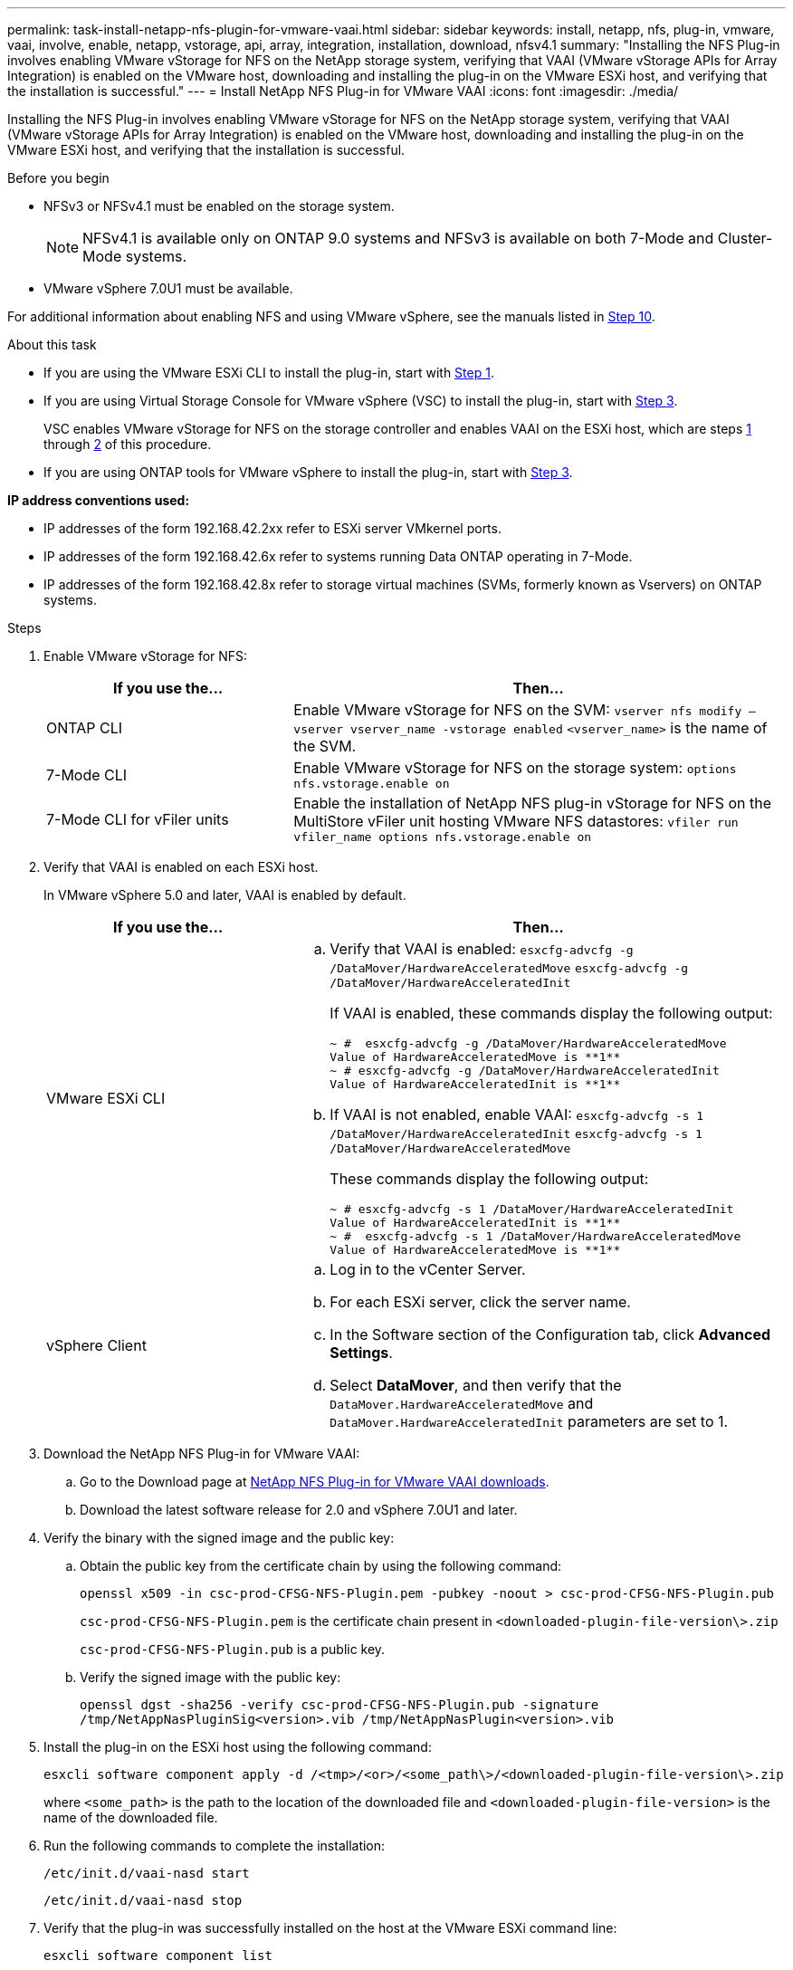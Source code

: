 ---
permalink: task-install-netapp-nfs-plugin-for-vmware-vaai.html
sidebar: sidebar
keywords: install, netapp, nfs, plug-in, vmware, vaai, involve, enable, netapp, vstorage, api, array, integration, installation, download, nfsv4.1
summary: "Installing the NFS Plug-in involves enabling VMware vStorage for NFS on the NetApp storage system, verifying that VAAI (VMware vStorage APIs for Array Integration) is enabled on the VMware host, downloading and installing the plug-in on the VMware ESXi host, and verifying that the installation is successful."
---
= Install NetApp NFS Plug-in for VMware VAAI
:icons: font
:imagesdir: ./media/

[.lead]
Installing the NFS Plug-in involves enabling VMware vStorage for NFS on the NetApp storage system, verifying that VAAI (VMware vStorage APIs for Array Integration) is enabled on the VMware host, downloading and installing the plug-in on the VMware ESXi host, and verifying that the installation is successful.

.Before you begin
* NFSv3 or NFSv4.1 must be enabled on the storage system.
+
NOTE: NFSv4.1 is available only on ONTAP 9.0 systems and NFSv3 is available on both 7-Mode and Cluster-Mode systems.

* VMware vSphere 7.0U1 must be available.

For additional information about enabling NFS and using VMware vSphere, see the manuals listed in <<step10,Step 10>>.

.About this task
* If you are using the VMware ESXi CLI to install the plug-in, start with <<step1,Step 1>>.
* If you are using Virtual Storage Console for VMware vSphere (VSC) to install the plug-in, start with <<step3,Step 3>>.
+
VSC enables VMware vStorage for NFS on the storage controller and enables VAAI on the ESXi host, which are steps <<step1,1>> through <<step2,2>> of this procedure.

* If you are using ONTAP tools for VMware vSphere to install the plug-in, start with <<step3,Step 3>>.

*IP address conventions used:*

* IP addresses of the form 192.168.42.2xx refer to ESXi server VMkernel ports.
* IP addresses of the form 192.168.42.6x refer to systems running Data ONTAP operating in 7-Mode.
* IP addresses of the form 192.168.42.8x refer to storage virtual machines (SVMs, formerly known as Vservers) on ONTAP systems.

.Steps
. [[step1]]Enable VMware vStorage for NFS:
+
[cols=2*,options="header",cols="30,60"]
|===
| If you use the...| Then...
a|
ONTAP CLI
a|Enable VMware vStorage for NFS on the SVM:
`vserver nfs modify –vserver vserver_name -vstorage enabled`
`<vserver_name>` is the name of the SVM.
a|
7-Mode CLI
a|
Enable VMware vStorage for NFS on the storage system:
`options nfs.vstorage.enable on`
a|
7-Mode CLI for vFiler units
a|
Enable the installation of NetApp NFS plug-in vStorage for NFS on the MultiStore vFiler unit hosting VMware NFS datastores:
`vfiler run vfiler_name options nfs.vstorage.enable on`
|===

. [[step2]]Verify that VAAI is enabled on each ESXi host.
+
In VMware vSphere 5.0 and later, VAAI is enabled by default.
+
[cols=2*,options="header",cols="30,60"]
|===
| If you use the...| Then...
a|
VMware ESXi CLI
a|

 .. Verify that VAAI is enabled:
 `esxcfg-advcfg -g /DataMover/HardwareAcceleratedMove`
 `esxcfg-advcfg -g /DataMover/HardwareAcceleratedInit`
+
If VAAI is enabled, these commands display the following output:
+
----
~ #  esxcfg-advcfg -g /DataMover/HardwareAcceleratedMove
Value of HardwareAcceleratedMove is **1**
~ # esxcfg-advcfg -g /DataMover/HardwareAcceleratedInit
Value of HardwareAcceleratedInit is **1**
----

 .. If VAAI is not enabled, enable VAAI:
 `esxcfg-advcfg -s 1 /DataMover/HardwareAcceleratedInit`
 `esxcfg-advcfg -s 1 /DataMover/HardwareAcceleratedMove`
+
These commands display the following output:
+
----
~ # esxcfg-advcfg -s 1 /DataMover/HardwareAcceleratedInit
Value of HardwareAcceleratedInit is **1**
~ #  esxcfg-advcfg -s 1 /DataMover/HardwareAcceleratedMove
Value of HardwareAcceleratedMove is **1**
----

a|
vSphere Client
a|

 .. Log in to the vCenter Server.
 .. For each ESXi server, click the server name.
 .. In the Software section of the Configuration tab, click *Advanced Settings*.
 .. Select *DataMover*, and then verify that the `DataMover.HardwareAcceleratedMove` and `DataMover.HardwareAcceleratedInit` parameters are set to 1.
|===

. [[step3]]Download the NetApp NFS Plug-in for VMware VAAI:
 .. Go to the Download page at https://mysupport.netapp.com/site/products/all/details/nfsplugin-vmware-vaai/downloads-tab[NetApp NFS Plug-in for VMware VAAI downloads^].
 .. Download the latest software release for 2.0 and vSphere 7.0U1 and later.

. Verify the binary with the signed image and the public key:
+
.. Obtain the public key from the certificate chain by using the following command:
+
`openssl x509 -in csc-prod-CFSG-NFS-Plugin.pem -pubkey -noout > csc-prod-CFSG-NFS-Plugin.pub`
+
`csc-prod-CFSG-NFS-Plugin.pem` is the certificate chain present in `<downloaded-plugin-file-version\>.zip`
+
`csc-prod-CFSG-NFS-Plugin.pub` is a public key.

.. Verify the signed image with the public key:
+
`openssl dgst -sha256 -verify csc-prod-CFSG-NFS-Plugin.pub -signature /tmp/NetAppNasPluginSig<version>.vib /tmp/NetAppNasPlugin<version>.vib`

. Install the plug-in on the ESXi host using the following command:
+
`esxcli software component apply -d /<tmp>/<or>/<some_path\>/<downloaded-plugin-file-version\>.zip`
+
where `<some_path>` is the path to the location of the downloaded file and `<downloaded-plugin-file-version>` is the name of the downloaded file.
. Run the following commands to complete the installation:
+
`/etc/init.d/vaai-nasd start`
+
`/etc/init.d/vaai-nasd stop`
. Verify that the plug-in was successfully installed on the host at the VMware ESXi command line:
+
`esxcli software component list`
+
The plug-in works automatically following the installation and reboot.
+
Using these commands ensures that the component remains compatible with the new vLCM feature of vSphere, available from 7.0x and later.

. If you are installing the plug-in on a new host system, or the server running ONTAP has been newly configured, either create or modify export policy rules for the root volumes and for each NFS datastore volume on the ESXi servers that use VAAI at link:task-configure-export-policies-for-clustered-data-ontap-to-allow-vaai-over-nfs.html[Configure export policies for ONTAP to allow VAAI over NFS].
+
Skip this step if you are using Data ONTAP operating in 7-Mode.
+
You can use export policies to restrict access to volumes to specific clients. NFSv4 is required in the export policy for VAAI copy offloading to work, so you might need to modify the export policy rules for datastore volumes on SVMs. If you are using protocols other than NFS on a datastore, verify that setting NFS in the export rule does not remove those other protocols.
+
[cols=2*,options="header",cols="30,60"]
|===
| If you use...| Then...
a|
ONTAP CLI
a|
Set `nfs` as the access protocol for each export policy rule for ESXi servers that use VAAI:
`vserver export-policy rule modify -vserver vs1 -policyname mypolicy -ruleindex 1 -protocol nfs -rwrule krb5\|krb5i\|any -rorule krb5\|krb5i\|any`

In the following example:

 ** `vs1` is the name of the SVM.
 ** `mypolicy` is the name of the export policy.
 ** `1` is the index number of the rule.
 ** `nfs` includes the NFSv3 and NFSv4 protocols.
 ** The security style for RO (read-only) and RW (read-write) is either krb5, krb5i, or any.

+
----
cluster1::> vserver export-policy rule modify -vserver vs1
-policyname mypolicy -ruleindex 1 -protocol nfs -rwrule krb5\|krb5i\|any -rorule krb5\|krb5i\|any
----
a|
ONTAP System Manager
a|

 .. From the Home tab, double-click the appropriate cluster.
 .. Expand the storage virtual machines (SVMs) hierarchy in the left navigation pane.
+
NOTE: If you are using a version of System Manager prior to 3.1, the term Vservers is used instead of Storage Virtual Machines in the hierarchy.

 .. In the navigation pane, select the storage virtual machine (SVM) with VAAI-enabled datastores, and then click *Policies* > *Export Policies*.
 .. In the Export Policies window, expand the export policy, and then select the rule index.
+
The user interface does not specify that the datastore is VAAI enabled.

 .. Click *Modify Rule* to display the Modify Export Rule dialog box.
 .. Under *Access Protocols*, select *NFS* to enable all versions of NFS.
 .. Click *OK*.

+
|===

. If you are using Data ONTAP operating in 7-Mode, execute the `exportfs` command for exporting volume paths.
+
Skip this step if you are using ONTAP.
+
For more information about the `exportfs` command, see the https://library.netapp.com/ecm/ecm_download_file/ECMP1401220[Data ONTAP 8.2 File Access and Protocols Management Guide for 7-Mode^].
+
When exporting the volume, you can specify a host name or IP address, a subnet, or a netgroup. You can specify IP address, subnet, or hosts for both the `rw` and `root` options. For example:
+
----
sys1> exportfs -p root=192.168.42.227 /vol/VAAI
----
+
You also can have a list, separated by colons. For example:
+
----
sys1> exportfs -p root=192.168.42.227:192.168.42.228 /vol/VAAI
----
+
If you export the volume with the actual flag, the export path should have a single component for copy offload to work properly. For example:
+
----
sys1> exportfs -p actual=/vol/VAAI,root=192.168.42.227 /VAAI-ALIAS
----
+
NOTE: Copy offload does not work for multicomponent export paths.

. Mount the NFSv3 or NFSv4.1 datastore on the ESXi host:
.. To mount the NFSv3 datastore, execute the following command:
+
`esxcli storage nfs add -H 192.168.42.80 -s share_name -v volume_name`
+
To mount the NFSv4.1 datastore, execute the following command:
+
`esxcli storage nfs41 add -H 192.168.42.80 -s share_name -v volume_name -a AUTH_SYS/SEC_KRB5/SEC_KRB5I`
+
The following example shows the command to be run on ONTAP for mounting the datastore and the resulting output:
+
----
~ # esxcfg-nas -a onc_src -o 192.168.42.80 -s /onc_src
Connecting to NAS volume: onc_src
/onc_src created and connected.
----
+
For systems running Data ONTAP operating in 7-Mode, the `/vol` prefix precedes the NFS volume name. The following example shows the 7-Mode command for mounting the datastore and the resulting output:
+
----
~ # esxcfg-nas -a vms_7m -o 192.168.42.69 -s /vol/vms_7m
Connecting to NAS volume: /vol/vms_7m
/vol/vms_7m created and connected.
----

.. To manage NAS mounts:
+
`esxcfg-nas -l`
+
The following output is displayed:
+
----
VMS_vol103 is /VMS_vol103 from 192.168.42.81 mounted available
VMS_vol104 is VMS_vol104 from 192.168.42.82 mounted available
dbench1 is /dbench1 from 192.168.42.83 mounted available
dbench2 is /dbench2 from 192.168.42.84 mounted available
onc_src is /onc_src from 192.168.42.80 mounted available
----

+
Upon completion, the volume is mounted and available in the /vmfs/volumes directory.
. [[step10]]Verify that the mounted datastore supports VAAI by using one of the following methods:
+
[cols=2*,options="header",cols="30,60"]
|===
| If you use...| Then...
a|
ESXi CLI
a|
`vmkfstools -Ph /vmfs/volumes/onc_src/`
The following output is displayed:
----
NFS-1.00 file system spanning 1 partitions.
File system label (if any):
onc_src Mode: public Capacity 760 MB, 36.0 MB available,
file block size 4 KB
UUID: fb9cccc8-320a99a6-0000-000000000000
Partitions spanned (on "notDCS"):

nfs:onc_src
NAS VAAI Supported: YES
Is Native Snapshot Capable: YES
~ #
----
a|
vSphere Client
a|.. Click *ESXi Server* > *Configuration* > *Storage*.
 .. View the Hardware Acceleration column for an NFS datastore with VAAI enabled.

+
|===
For more information about VMware vStorage over NFS, see the following:
+
http://docs.netapp.com/ontap-9/topic/com.netapp.doc.cdot-famg-nfs/home.html[ONTAP 9 NFS reference overview^]
+
https://library.netapp.com/ecm/ecm_download_file/ECMP1401220[Data ONTAP 8.2 File Access and Protocols Management Guide for 7-Mode^]
+
For details about configuring volumes and space in the volumes, see the following:
+
http://docs.netapp.com/ontap-9/topic/com.netapp.doc.dot-cm-vsmg/home.html[Logical storage management overview with the CLI^]
+
link:https://library.netapp.com/ecm/ecm_download_file/ECMP1368859[Data ONTAP 8.2 Storage Management Guide For 7-Mode^]
+
For more information about the VMware vSphere Lifecycle Manager, which can also be used to install and manage plugins on multiple hosts using the vCenter web client GUI, see the following:
+
link:https://docs.vmware.com/en/VMware-vSphere/7.0/com.vmware.vsphere-lifecycle-manager.doc/GUID-74295A37-E8BB-4EB9-BFBA-47B78F0C570D.html[About VMware vSphere Lifecycle Manager^]
+
For information about using VSC to provision NFS datastores and create clones of virtual machines in the VMware environment, see the following:
+
link:https://library.netapp.com/ecmdocs/ECMLP2561116/html/index.html[Virtual Storage Console 6.2.1 for VMware vSphere Installation and Administration Guide^]
+
For more information about using ONTAP tools for VMware vSphere to provision NFS datastores and create clones of virtual machines in the VMware environment, see the following:
+
link:https://docs.netapp.com/vapp-98/topic/com.netapp.doc.vsc-dsg/home.html[ONTAP tools for VMware vSphere Documentation^]
+
For more information about working with NFS datastores and performing cloning operations, see the following:
+
link:http://pubs.vmware.com/vsphere-60/topic/com.vmware.ICbase/PDF/vsphere-esxi-vcenter-server-60-storage-guide.pdf[VMware vSphere Storage^]

. If you are using Data ONTAP operating in 7-Mode, execute the `sis on` command to enable the datastore volume for copy offloading and deduplication.
+
For ONTAP, view the efficiency details for a volume:
+
`volume efficiency show -vserver vserver_name -volume volume_name`
+
NOTE: For AFF (AFF) systems, volume efficiency is enabled by default.

+
If the command output does not display any volumes with storage efficiency enabled, then enable efficiency:
+
`volume efficiency on -vserver vserver_name -volume volume_name`
+
Skip this step if you are using VSC or ONTAP tools for VMware vSphere to set up the volumes because volume efficiency is enabled on the datastores by default.
+
----
sys1> volume efficiency show
This table is currently empty.

sys1> volume efficiency on -volume  testvol1
Efficiency for volume "testvol1" of Vserver "vs1" is enabled.

sys1> volume efficiency show
Vserver    Volume           State    Status       Progress           Policy
---------- ---------------- -------- ------------ ------------------ ----------
vs1        testvol1         Enabled  Idle         Idle for 00:00:06  -
----
+
For details about enabling deduplication on the datastore volumes, see the following:
+
http://docs.netapp.com/ontap-9/topic/com.netapp.doc.dot-cm-vsmg/home.html[Logical storage management overview with the CLI^]
+
https://library.netapp.com/ecm/ecm_download_file/ECMP1401220[Data ONTAP 8.2 File Access and Protocols Management Guide for 7-Mode^]

.After you finish
Use the NFS plug-in space reservation and copy offload features to make routine tasks more efficient:

* Create virtual machines in the thick virtual machine disk (VMDK) format on NetApp traditional volumes or FlexVol volumes, and reserve space for the file when you create it.
* Clone existing virtual machines within or across NetApp volumes:
 ** Datastores that are volumes on the same SVM on the same node.
 ** Datastores that are volumes on the same SVM on different nodes.
 ** Datastores that are volumes on the same 7-Mode system or vFiler unit.
* Perform cloning operations that finish faster than non-VAAI clone operations because they do not need to go through the ESXi host.
